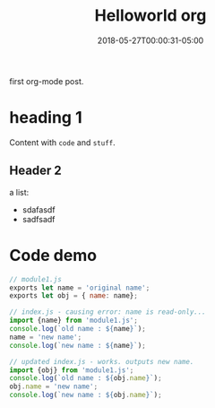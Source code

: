 #+title: Helloworld org
#+date: 2018-05-27T00:00:31-05:00
#+draft: false

first org-mode post.

* heading 1
  Content with =code= and ~stuff~.
** Header 2
   a list:
   - sdafasdf
   - sadfsadf

* Code demo
#+BEGIN_SRC javascript
// module1.js
exports let name = 'original name';
exports let obj = { name: name};

// index.js - causing error: name is read-only...
import {name} from 'module1.js';
console.log(`old name : ${name}`);
name = 'new name';
console.log(`new name : ${name}`);

// updated index.js - works. outputs new name.
import {obj} from 'module1.js';
console.log(`old name : ${obj.name}`);
obj.name = 'new name';
console.log(`new name : ${obj.name}`);

#+END_SRC
